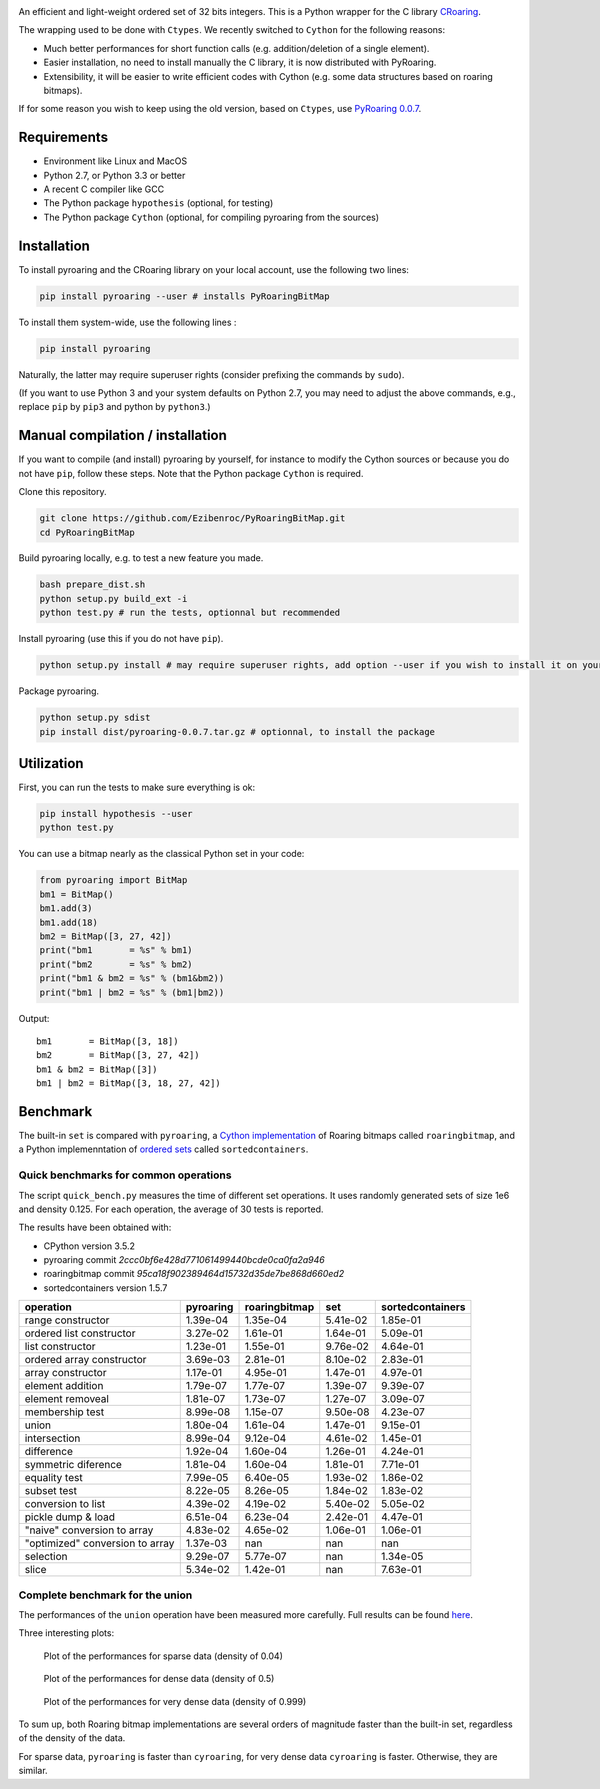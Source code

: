|Build Status|
|Documentation Status|

An efficient and light-weight ordered set of 32 bits integers.
This is a Python wrapper for the C library `CRoaring <https://github.com/RoaringBitmap/CRoaring>`__.

The wrapping used to be done with ``Ctypes``. We recently switched to
``Cython`` for the following reasons:

-  Much better performances for short function calls (e.g.
   addition/deletion of a single element).
-  Easier installation, no need to install manually the C library, it is
   now distributed with PyRoaring.
-  Extensibility, it will be easier to write efficient codes with Cython
   (e.g. some data structures based on roaring bitmaps).

If for some reason you wish to keep using the old version, based on
``Ctypes``, use `PyRoaring
0.0.7 <https://github.com/Ezibenroc/PyRoaringBitMap/tree/0.0.7>`__.

Requirements
------------

-  Environment like Linux and MacOS
-  Python 2.7, or Python 3.3 or better
-  A recent C compiler like GCC
-  The Python package ``hypothesis`` (optional, for testing)
-  The Python package ``Cython`` (optional, for compiling pyroaring from
   the sources)

Installation
------------

To install pyroaring and the CRoaring library on your local account, use
the following two lines:

.. code:: bash

    pip install pyroaring --user # installs PyRoaringBitMap

To install them system-wide, use the following lines :

.. code:: bash

    pip install pyroaring

Naturally, the latter may require superuser rights (consider prefixing
the commands by ``sudo``).

(If you want to use Python 3 and your system defaults on Python 2.7, you
may need to adjust the above commands, e.g., replace ``pip`` by ``pip3``
and python by ``python3``.)

Manual compilation / installation
---------------------------------

If you want to compile (and install) pyroaring by yourself, for instance
to modify the Cython sources or because you do not have ``pip``, follow
these steps. Note that the Python package ``Cython`` is required.

Clone this repository.

.. code:: bash

    git clone https://github.com/Ezibenroc/PyRoaringBitMap.git
    cd PyRoaringBitMap

Build pyroaring locally, e.g. to test a new feature you made.

.. code:: bash

    bash prepare_dist.sh
    python setup.py build_ext -i
    python test.py # run the tests, optionnal but recommended

Install pyroaring (use this if you do not have ``pip``).

.. code:: bash

    python setup.py install # may require superuser rights, add option --user if you wish to install it on your local account 

Package pyroaring.

.. code:: bash

    python setup.py sdist
    pip install dist/pyroaring-0.0.7.tar.gz # optionnal, to install the package

Utilization
-----------

First, you can run the tests to make sure everything is ok:

.. code:: bash

    pip install hypothesis --user
    python test.py

You can use a bitmap nearly as the classical Python set in your code:

.. code:: python

    from pyroaring import BitMap
    bm1 = BitMap()
    bm1.add(3)
    bm1.add(18)
    bm2 = BitMap([3, 27, 42])
    print("bm1       = %s" % bm1)
    print("bm2       = %s" % bm2)
    print("bm1 & bm2 = %s" % (bm1&bm2))
    print("bm1 | bm2 = %s" % (bm1|bm2))

Output:

::

    bm1       = BitMap([3, 18])
    bm2       = BitMap([3, 27, 42])
    bm1 & bm2 = BitMap([3])
    bm1 | bm2 = BitMap([3, 18, 27, 42])

Benchmark
---------

The built-in ``set`` is compared with ``pyroaring``, a
`Cython implementation <https://github.com/andreasvc/roaringbitmap>`__
of Roaring bitmaps called ``roaringbitmap``, and a Python implemenntation
of `ordered sets <https://github.com/grantjenks/sorted_containers>`__
called ``sortedcontainers``.

Quick benchmarks for common operations
~~~~~~~~~~~~~~~~~~~~~~~~~~~~~~~~~~~~~~

The script ``quick_bench.py`` measures the time of different set
operations. It uses randomly generated sets of size 1e6 and density
0.125. For each operation, the average of 30 tests is reported.

The results have been obtained with:

- CPython version 3.5.2
- pyroaring commit `2ccc0bf6e428d771061499440bcde0ca0fa2a946`
- roaringbitmap commit `95ca18f902389464d15732d35de7be868d660ed2`
- sortedcontainers version 1.5.7

===============================  ===========  ===============  ==========  ==================
operation                          pyroaring    roaringbitmap         set    sortedcontainers
===============================  ===========  ===============  ==========  ==================
range constructor                   1.39e-04         1.35e-04    5.41e-02            1.85e-01
ordered list constructor            3.27e-02         1.61e-01    1.64e-01            5.09e-01
list constructor                    1.23e-01         1.55e-01    9.76e-02            4.64e-01
ordered array constructor           3.69e-03         2.81e-01    8.10e-02            2.83e-01
array constructor                   1.17e-01         4.95e-01    1.47e-01            4.97e-01
element addition                    1.79e-07         1.77e-07    1.39e-07            9.39e-07
element removeal                    1.81e-07         1.73e-07    1.27e-07            3.09e-07
membership test                     8.99e-08         1.15e-07    9.50e-08            4.23e-07
union                               1.80e-04         1.61e-04    1.47e-01            9.15e-01
intersection                        8.99e-04         9.12e-04    4.61e-02            1.45e-01
difference                          1.92e-04         1.60e-04    1.26e-01            4.24e-01
symmetric diference                 1.81e-04         1.60e-04    1.81e-01            7.71e-01
equality test                       7.99e-05         6.40e-05    1.93e-02            1.86e-02
subset test                         8.22e-05         8.26e-05    1.84e-02            1.83e-02
conversion to list                  4.39e-02         4.19e-02    5.40e-02            5.05e-02
pickle dump & load                  6.51e-04         6.23e-04    2.42e-01            4.47e-01
"naive" conversion to array         4.83e-02         4.65e-02    1.06e-01            1.06e-01
"optimized" conversion to array     1.37e-03       nan         nan                 nan
selection                           9.29e-07         5.77e-07  nan                   1.34e-05
slice                               5.34e-02         1.42e-01  nan                   7.63e-01
===============================  ===========  ===============  ==========  ==================

Complete benchmark for the union
~~~~~~~~~~~~~~~~~~~~~~~~~~~~~~~~

The performances of the ``union`` operation have been measured more
carefully. Full results can be found
`here <https://github.com/Ezibenroc/roaring_analysis/blob/master/python_analysis.ipynb>`__.

Three interesting plots:

.. figure:: benchmark_sparse.png
   :alt: Plot of the performances for sparse data (density of 0.04)

   Plot of the performances for sparse data (density of 0.04)

.. figure:: benchmark_dense.png
   :alt: Plot of the performances for dense data (density of 0.5)

   Plot of the performances for dense data (density of 0.5)

.. figure:: benchmark_very_dense.png
   :alt: Plot of the performances for very dense data (density of 0.999)

   Plot of the performances for very dense data (density of 0.999)

To sum up, both Roaring bitmap implementations are several orders of
magnitude faster than the built-in set, regardless of the density of the
data.

For sparse data, ``pyroaring`` is faster than ``cyroaring``, for very
dense data ``cyroaring`` is faster. Otherwise, they are similar.

.. |Build Status| image:: https://travis-ci.org/Ezibenroc/PyRoaringBitMap.svg?branch=master
   :target: https://travis-ci.org/Ezibenroc/PyRoaringBitMap
.. |Documentation Status| image:: https://readthedocs.org/projects/pyroaringbitmap/badge/?version=latest
   :target: http://pyroaringbitmap.readthedocs.io/en/latest/?badge=latest
